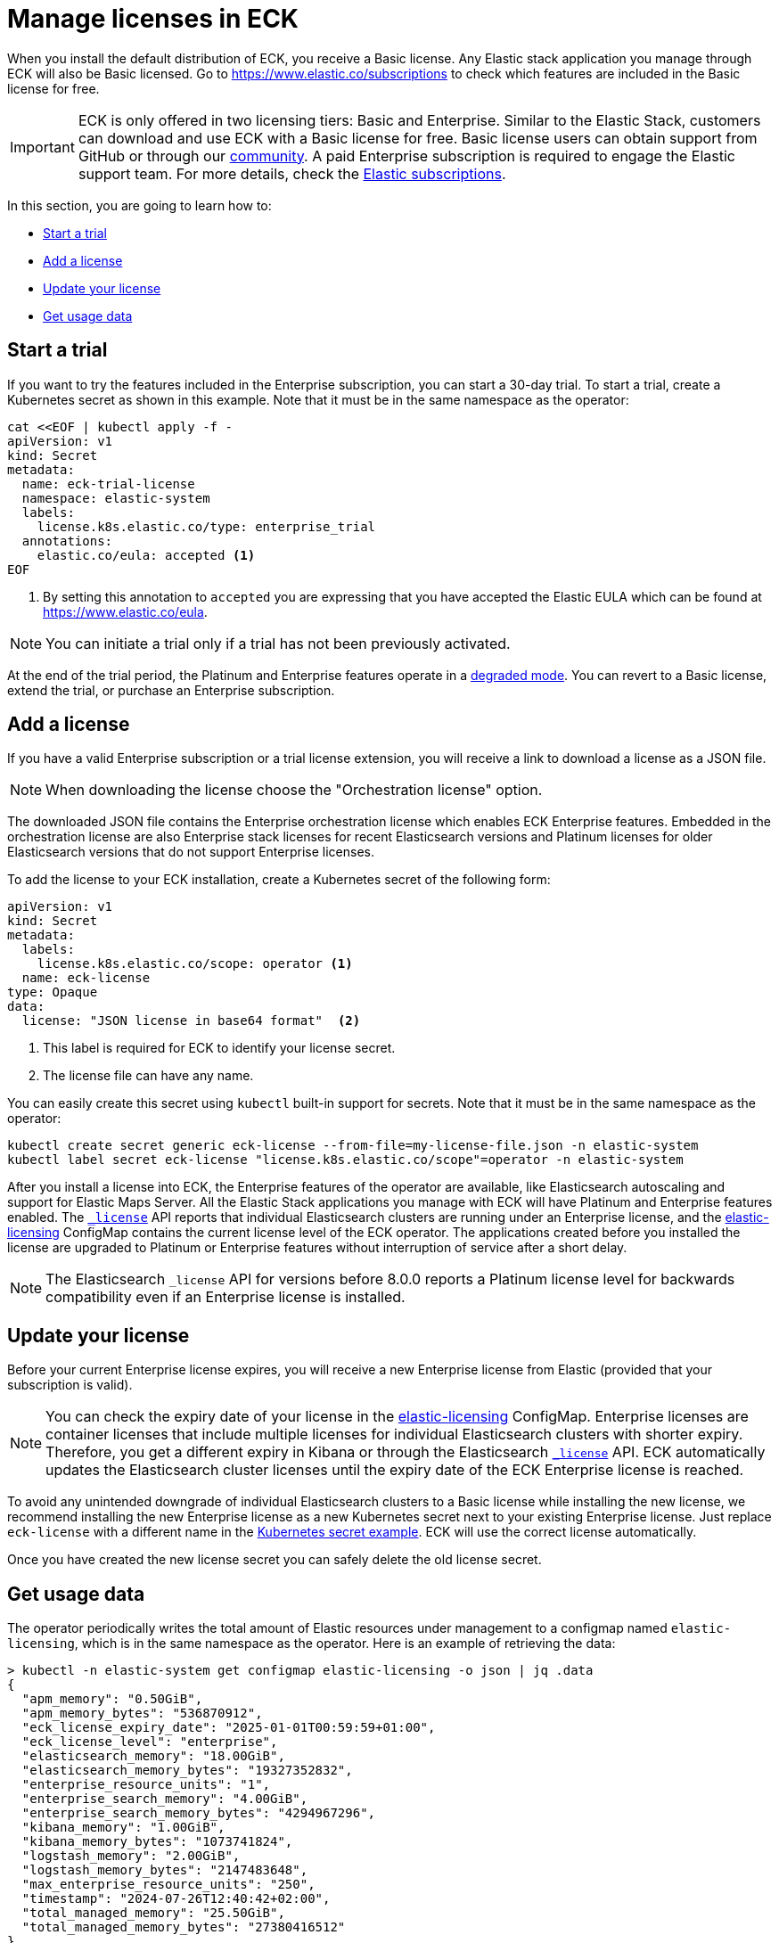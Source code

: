 :page_id: licensing
ifdef::env-github[]
****
link:https://www.elastic.co/guide/en/cloud-on-k8s/master/k8s-{page_id}.html[View this document on the Elastic website]
****
endif::[]
[id="{p}-{page_id}"]
= Manage licenses in ECK

When you install the default distribution of ECK, you receive a Basic license. Any Elastic stack application you manage through ECK will also be Basic licensed. Go to https://www.elastic.co/subscriptions to check which features are included in the Basic license for free.

IMPORTANT: ECK is only offered in two licensing tiers: Basic and Enterprise. Similar to the Elastic Stack, customers can download and use ECK with a Basic license for free. Basic license users can obtain support from GitHub or through our link:https://discuss.elastic.co[community]. A paid Enterprise subscription is required to engage the Elastic support team. For more details, check the link:https://www.elastic.co/subscriptions[Elastic subscriptions].

In this section, you are going to learn how to:

- <<{p}-start-trial>>
- <<{p}-add-license>>
- <<{p}-update-license>>
- <<{p}-get-usage-data>>


[float]
[id="{p}-start-trial"]
== Start a trial
If you want to try the features included in the Enterprise subscription, you can start a 30-day trial. To start a trial, create a Kubernetes secret as shown in this example. Note that it must be in the same namespace as the operator:

[source,yaml]
----
cat <<EOF | kubectl apply -f -
apiVersion: v1
kind: Secret
metadata:
  name: eck-trial-license
  namespace: elastic-system
  labels:
    license.k8s.elastic.co/type: enterprise_trial
  annotations:
    elastic.co/eula: accepted <1>
EOF
----

<1> By setting this annotation to `accepted` you are expressing that you have accepted the Elastic EULA which can be found at https://www.elastic.co/eula.

NOTE: You can initiate a trial only if a trial has not been previously activated.

At the end of the trial period, the Platinum and Enterprise features operate in a link:https://www.elastic.co/guide/en/elastic-stack-overview/current/license-expiration.html[degraded mode]. You can revert to a Basic license, extend the trial, or purchase an Enterprise subscription.

[float]
[id="{p}-add-license"]
== Add a license
If you have a valid Enterprise subscription or a trial license extension, you will receive a link to download a license as a JSON file.

NOTE: When downloading the license choose the "Orchestration license" option.

The downloaded JSON file contains the Enterprise orchestration license which enables ECK Enterprise features. Embedded in the orchestration license are also Enterprise stack licenses for recent Elasticsearch versions and Platinum licenses for older Elasticsearch versions that do not support Enterprise licenses.

To add the license to your ECK installation, create a Kubernetes secret of the following form:

[source,yaml]
----
apiVersion: v1
kind: Secret
metadata:
  labels:
    license.k8s.elastic.co/scope: operator <1>
  name: eck-license
type: Opaque
data:
  license: "JSON license in base64 format"  <2>
----

<1> This label is required for ECK to identify your license secret.
<2> The license file can have any name.

You can easily create this secret using `kubectl` built-in support for secrets. Note that it must be in the same namespace as the operator:

[source,shell script]
----
kubectl create secret generic eck-license --from-file=my-license-file.json -n elastic-system
kubectl label secret eck-license "license.k8s.elastic.co/scope"=operator -n elastic-system
----

After you install a license into ECK, the Enterprise features of the operator are available, like Elasticsearch autoscaling and support for Elastic Maps Server. All the Elastic Stack applications you manage with ECK will have Platinum and Enterprise features enabled.  The link:https://www.elastic.co/guide/en/elasticsearch/reference/current/get-license.html[`_license`] API reports that individual Elasticsearch clusters are running under an Enterprise license, and the <<{p}-get-usage-data, elastic-licensing>> ConfigMap contains the current license level of the ECK operator. The applications created before you installed the license are upgraded to Platinum or Enterprise features without interruption of service after a short delay.

NOTE: The Elasticsearch `_license` API for versions before 8.0.0 reports a Platinum license level for backwards compatibility even if an Enterprise license is installed.


[float]
[id="{p}-update-license"]
== Update your license
Before your current Enterprise license expires, you will receive a new Enterprise license from Elastic (provided that your subscription is valid).

NOTE: You can check the expiry date of your license in the <<{p}-get-usage-data,elastic-licensing>> ConfigMap. Enterprise licenses are container licenses that include multiple licenses for individual Elasticsearch clusters with shorter expiry. Therefore, you get a different expiry in Kibana or through the Elasticsearch link:https://www.elastic.co/guide/en/elasticsearch/reference/current/get-license.html[`_license`] API. ECK automatically updates the Elasticsearch cluster licenses until the expiry date of the ECK Enterprise license is reached.

To avoid any unintended downgrade of individual Elasticsearch clusters to a Basic license while installing the new license, we recommend installing the new Enterprise license as a new Kubernetes secret next to your existing Enterprise license. Just replace `eck-license` with a different name in the <<{p}-add-license,Kubernetes secret example>>. ECK will use the correct license automatically.

Once you have created the new license secret you can safely delete the old license secret.

[float]
[id="{p}-get-usage-data"]
== Get usage data
The operator periodically writes the total amount of Elastic resources under management to a configmap named `elastic-licensing`, which is in the same namespace as the operator. Here is an example of retrieving the data:

[source,shell]
----
> kubectl -n elastic-system get configmap elastic-licensing -o json | jq .data
{
  "apm_memory": "0.50GiB",
  "apm_memory_bytes": "536870912",
  "eck_license_expiry_date": "2025-01-01T00:59:59+01:00",
  "eck_license_level": "enterprise",
  "elasticsearch_memory": "18.00GiB",
  "elasticsearch_memory_bytes": "19327352832",
  "enterprise_resource_units": "1",
  "enterprise_search_memory": "4.00GiB",
  "enterprise_search_memory_bytes": "4294967296",
  "kibana_memory": "1.00GiB",
  "kibana_memory_bytes": "1073741824",
  "logstash_memory": "2.00GiB",
  "logstash_memory_bytes": "2147483648",
  "max_enterprise_resource_units": "250",
  "timestamp": "2024-07-26T12:40:42+02:00",
  "total_managed_memory": "25.50GiB",
  "total_managed_memory_bytes": "27380416512"
}
----

If the operator metrics endpoint is enabled with the `--metrics-port` flag (check <<{p}-operator-config>>), license usage data will be included in the reported metrics. 

[source,shell]
----
> curl "$ECK_METRICS_ENDPOINT" | grep elastic_licensing
# HELP elastic_licensing_enterprise_resource_units_max Maximum number of enterprise resource units available
# TYPE elastic_licensing_enterprise_resource_units_max gauge
elastic_licensing_enterprise_resource_units_max{license_level="enterprise"} 250
# HELP elastic_licensing_enterprise_resource_units_total Total enterprise resource units used
# TYPE elastic_licensing_enterprise_resource_units_total gauge
elastic_licensing_enterprise_resource_units_total{license_level="enterprise"} 1
# HELP elastic_licensing_memory_gibibytes_apm Memory used by APM server in GiB
# TYPE elastic_licensing_memory_gibibytes_apm gauge
elastic_licensing_memory_gibibytes_apm{license_level="enterprise"} 0.5
# HELP elastic_licensing_memory_gibibytes_elasticsearch Memory used by Elasticsearch in GiB
# TYPE elastic_licensing_memory_gibibytes_elasticsearch gauge
elastic_licensing_memory_gibibytes_elasticsearch{license_level="enterprise"} 18
# HELP elastic_licensing_memory_gibibytes_enterprise_search Memory used by Enterprise Search in GiB
# TYPE elastic_licensing_memory_gibibytes_enterprise_search gauge
elastic_licensing_memory_gibibytes_enterprise_search{license_level="enterprise"} 4
# HELP elastic_licensing_memory_gibibytes_kibana Memory used by Kibana in GiB
# TYPE elastic_licensing_memory_gibibytes_kibana gauge
elastic_licensing_memory_gibibytes_kibana{license_level="enterprise"} 1
# HELP elastic_licensing_memory_gibibytes_logstash Memory used by Logstash in GiB
# TYPE elastic_licensing_memory_gibibytes_logstash gauge
elastic_licensing_memory_gibibytes_logstash{license_level="enterprise"} 2
# HELP elastic_licensing_memory_gibibytes_total Total memory used in GiB
# TYPE elastic_licensing_memory_gibibytes_total gauge
elastic_licensing_memory_gibibytes_total{license_level="enterprise"} 25.5
----

NOTE: Logstash resources managed by ECK will be counted towards ERU usage for informational purposes. Billable consumption depends on license terms on a per customer basis (See link:https://www.elastic.co/agreements/global/self-managed[Self Managed Subscription Agreement])
